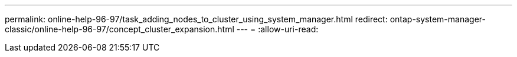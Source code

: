 ---
permalink: online-help-96-97/task_adding_nodes_to_cluster_using_system_manager.html 
redirect: ontap-system-manager-classic/online-help-96-97/concept_cluster_expansion.html 
---
= 
:allow-uri-read: 


